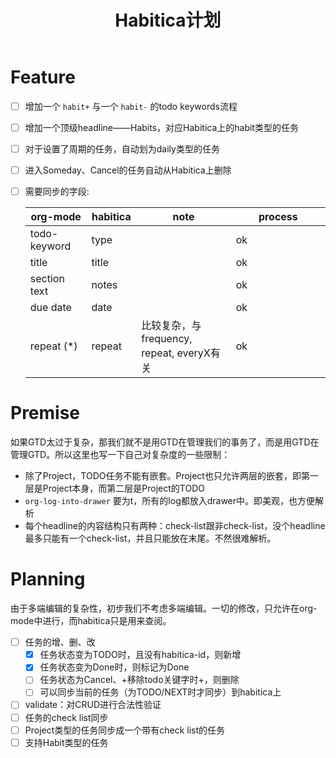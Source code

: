 #+TITLE: Habitica计划


* Feature
  - [ ] 增加一个 =habit+= 与一个 =habit-= 的todo keywords流程
  - [ ] 增加一个顶级headline——Habits，对应Habitica上的habit类型的任务
  - [ ] 对于设置了周期的任务，自动划为daily类型的任务
  - [ ] 进入Someday、Cancel的任务自动从Habitica上删除
  - [ ] 需要同步的字段:
    |---------------+------------+----------------------+----------------------|
    | <13>          | <10>       | <20>                 | <20>                 |
    | org-mode      | habitica   | note                 | process              |
    |---------------+------------+----------------------+----------------------|
    | todo-keyword  | type       |                      | ok                   |
    | title         | title      |                      | ok                   |
    | section text  | notes      |                      | ok                   |
    | due date      | date       |                      | ok                   |
    | repeat (*)    | repeat     | 比较复杂，与frequency, repeat, everyX有关 | ok                   |
    |---------------+------------+----------------------+----------------------|

* Premise
  如果GTD太过于复杂，那我们就不是用GTD在管理我们的事务了，而是用GTD在管理GTD。所以这里也写一下自己对复杂度的一些限制：
  - 除了Project，TODO任务不能有嵌套。Project也只允许两层的嵌套，即第一层是Project本身，而第二层是Project的TODO
  - =org-log-into-drawer= 要为t，所有的log都放入drawer中。即美观，也方便解析
  - 每个headline的内容结构只有两种：check-list跟非check-list，没个headline最多只能有一个check-list，并且只能放在末尾。不然很难解析。

* Planning
  由于多端编辑的复杂性，初步我们不考虑多端编辑。一切的修改，只允许在org-mode中进行，而habitica只是用来查阅。
  - [-] 任务的增、删、改
    - [X] 任务状态变为TODO时，且没有habitica-id，则新增
    - [X] 任务状态变为Done时，则标记为Done
    - [ ] 任务状态为Cancel、+移除todo关键字时+，则删除
    - [ ] 可以同步当前的任务（为TODO/NEXT时才同步）到habitica上
  - [ ] validate：对CRUD进行合法性验证
  - [ ] 任务的check list同步
  - [ ] Project类型的任务同步成一个带有check list的任务
  - [ ] 支持Habit类型的任务
